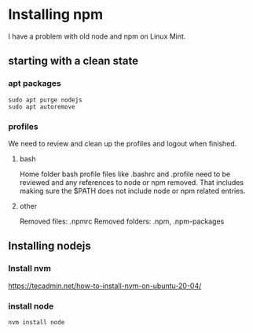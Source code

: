 * Installing npm

I have a problem with old node and npm on Linux Mint.

** starting with a clean state

*** apt packages
#+begin_example
sudo apt purge nodejs
sudo apt autoremove
#+end_example

*** profiles
We need to review and clean up the profiles and logout when finished.

**** bash
Home folder bash profile files like .bashrc and .profile need to be reviewed and
any references to node or npm removed. That includes making sure the $PATH does
not include node or npm related entries.

**** other
Removed files: .npmrc
Removed folders: .npm, .npm-packages

** Installing nodejs

*** Install nvm
https://tecadmin.net/how-to-install-nvm-on-ubuntu-20-04/

*** install node
#+begin_example
nvm install node
#+end_example
